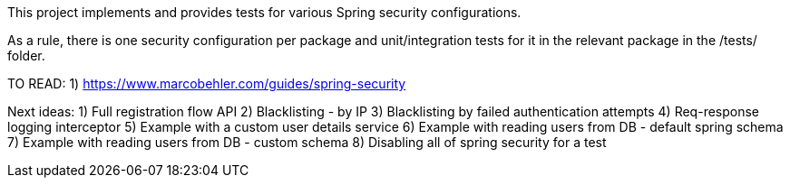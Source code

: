 This project implements and provides tests for various Spring security configurations.

As a rule, there is one security configuration per package and unit/integration tests for it
in the relevant package in the /tests/ folder.

TO READ:
1) https://www.marcobehler.com/guides/spring-security


Next ideas:
1) Full registration flow API
2) Blacklisting - by IP
3) Blacklisting by failed authentication attempts
4) Req-response logging interceptor
5) Example with a custom user details service
6) Example with reading users from DB - default spring schema
7) Example with reading users from DB - custom schema
8) Disabling all of spring security for a test